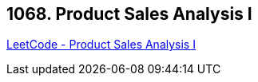 == 1068. Product Sales Analysis I

https://leetcode.com/problems/product-sales-analysis-i/[LeetCode - Product Sales Analysis I]

